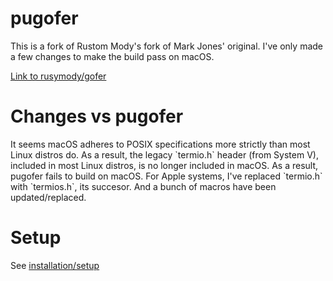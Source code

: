 * pugofer
This is a fork of Rustom Mody's fork of Mark Jones' original.
I've only made a few changes to make the build pass on macOS. 

[[https://github.com/rusimody/gofer][Link to rusymody/gofer]]

* Changes vs pugofer
It seems macOS adheres to POSIX specifications more strictly than most Linux distros do.
As a result, the legacy `termio.h` header (from System V), included in most Linux distros, is no longer included in macOS. As a result, pugofer fails
to build on macOS. 
For Apple systems, I've replaced `termio.h` with `termios.h`, its succesor. And a bunch of macros have been updated/replaced.

* Setup
See [[file:INSTALL.org][installation/setup]]
